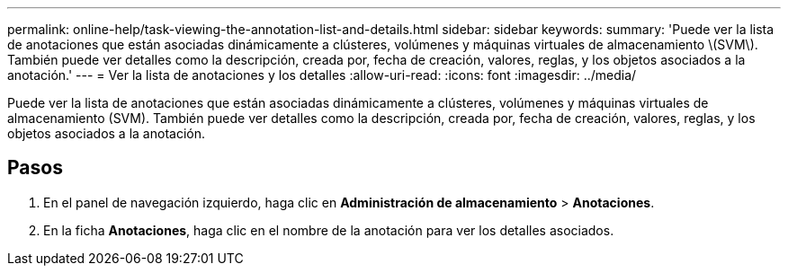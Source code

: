 ---
permalink: online-help/task-viewing-the-annotation-list-and-details.html 
sidebar: sidebar 
keywords:  
summary: 'Puede ver la lista de anotaciones que están asociadas dinámicamente a clústeres, volúmenes y máquinas virtuales de almacenamiento \(SVM\). También puede ver detalles como la descripción, creada por, fecha de creación, valores, reglas, y los objetos asociados a la anotación.' 
---
= Ver la lista de anotaciones y los detalles
:allow-uri-read: 
:icons: font
:imagesdir: ../media/


[role="lead"]
Puede ver la lista de anotaciones que están asociadas dinámicamente a clústeres, volúmenes y máquinas virtuales de almacenamiento (SVM). También puede ver detalles como la descripción, creada por, fecha de creación, valores, reglas, y los objetos asociados a la anotación.



== Pasos

. En el panel de navegación izquierdo, haga clic en *Administración de almacenamiento* > *Anotaciones*.
. En la ficha *Anotaciones*, haga clic en el nombre de la anotación para ver los detalles asociados.

